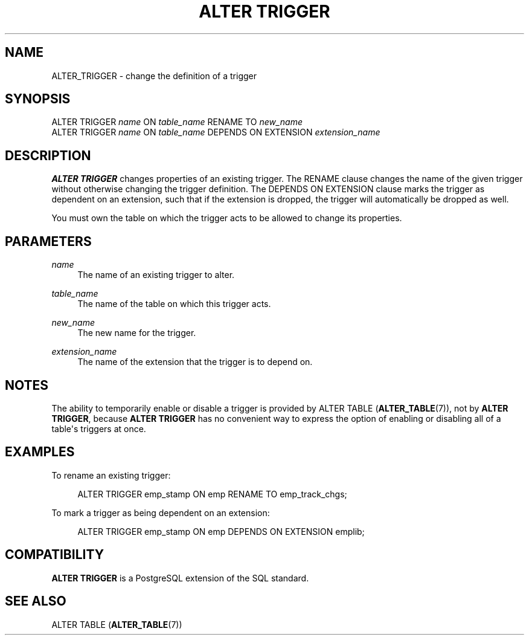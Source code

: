 '\" t
.\"     Title: ALTER TRIGGER
.\"    Author: The PostgreSQL Global Development Group
.\" Generator: DocBook XSL Stylesheets v1.79.1 <http://docbook.sf.net/>
.\"      Date: 2018
.\"    Manual: PostgreSQL 10.4 Documentation
.\"    Source: PostgreSQL 10.4
.\"  Language: English
.\"
.TH "ALTER TRIGGER" "7" "2018" "PostgreSQL 10.4" "PostgreSQL 10.4 Documentation"
.\" -----------------------------------------------------------------
.\" * Define some portability stuff
.\" -----------------------------------------------------------------
.\" ~~~~~~~~~~~~~~~~~~~~~~~~~~~~~~~~~~~~~~~~~~~~~~~~~~~~~~~~~~~~~~~~~
.\" http://bugs.debian.org/507673
.\" http://lists.gnu.org/archive/html/groff/2009-02/msg00013.html
.\" ~~~~~~~~~~~~~~~~~~~~~~~~~~~~~~~~~~~~~~~~~~~~~~~~~~~~~~~~~~~~~~~~~
.ie \n(.g .ds Aq \(aq
.el       .ds Aq '
.\" -----------------------------------------------------------------
.\" * set default formatting
.\" -----------------------------------------------------------------
.\" disable hyphenation
.nh
.\" disable justification (adjust text to left margin only)
.ad l
.\" -----------------------------------------------------------------
.\" * MAIN CONTENT STARTS HERE *
.\" -----------------------------------------------------------------
.SH "NAME"
ALTER_TRIGGER \- change the definition of a trigger
.SH "SYNOPSIS"
.sp
.nf
ALTER TRIGGER \fIname\fR ON \fItable_name\fR RENAME TO \fInew_name\fR
ALTER TRIGGER \fIname\fR ON \fItable_name\fR DEPENDS ON EXTENSION \fIextension_name\fR
.fi
.SH "DESCRIPTION"
.PP
\fBALTER TRIGGER\fR
changes properties of an existing trigger\&. The
RENAME
clause changes the name of the given trigger without otherwise changing the trigger definition\&. The
DEPENDS ON EXTENSION
clause marks the trigger as dependent on an extension, such that if the extension is dropped, the trigger will automatically be dropped as well\&.
.PP
You must own the table on which the trigger acts to be allowed to change its properties\&.
.SH "PARAMETERS"
.PP
\fIname\fR
.RS 4
The name of an existing trigger to alter\&.
.RE
.PP
\fItable_name\fR
.RS 4
The name of the table on which this trigger acts\&.
.RE
.PP
\fInew_name\fR
.RS 4
The new name for the trigger\&.
.RE
.PP
\fIextension_name\fR
.RS 4
The name of the extension that the trigger is to depend on\&.
.RE
.SH "NOTES"
.PP
The ability to temporarily enable or disable a trigger is provided by
ALTER TABLE (\fBALTER_TABLE\fR(7)), not by
\fBALTER TRIGGER\fR, because
\fBALTER TRIGGER\fR
has no convenient way to express the option of enabling or disabling all of a table\*(Aqs triggers at once\&.
.SH "EXAMPLES"
.PP
To rename an existing trigger:
.sp
.if n \{\
.RS 4
.\}
.nf
ALTER TRIGGER emp_stamp ON emp RENAME TO emp_track_chgs;
.fi
.if n \{\
.RE
.\}
.PP
To mark a trigger as being dependent on an extension:
.sp
.if n \{\
.RS 4
.\}
.nf
ALTER TRIGGER emp_stamp ON emp DEPENDS ON EXTENSION emplib;
.fi
.if n \{\
.RE
.\}
.SH "COMPATIBILITY"
.PP
\fBALTER TRIGGER\fR
is a
PostgreSQL
extension of the SQL standard\&.
.SH "SEE ALSO"
ALTER TABLE (\fBALTER_TABLE\fR(7))
